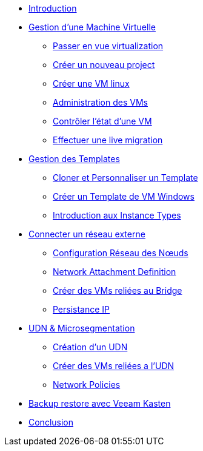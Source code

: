 * xref:index.adoc[Introduction ]

* xref:module-01.adoc[Gestion d'une Machine Virtuelle]
** xref:module-01.adoc#virt_persona[Passer en vue virtualization]
** xref:module-01.adoc#create_project[Créer un nouveau project]
** xref:module-01.adoc#create_vm[Créer une VM linux]
** xref:module-01.adoc#admin_vms[Administration des VMs]
** xref:module-01.adoc#vm_state[Contrôler l'état d'une VM]
** xref:module-01.adoc#live_migrate[Effectuer une live migration]

* xref:module-02-tempinst.adoc[Gestion des Templates]
** xref:module-02-tempinst.adoc#clone_customize_template[Cloner et Personnaliser un Template]
** xref:module-02-tempinst.adoc#create_win[Créer un Template de VM Windows]
** xref:module-02-tempinst.adoc#instance_types[Introduction aux Instance Types]

* xref:module-03-vlan-provider.adoc[Connecter un réseau externe]
** xref:module-03-vlan-provider.adoc#NNCP[Configuration Réseau des Nœuds]
** xref:module-03-vlan-provider.adoc#nad-create[Network Attachment Definition]
** xref:module-03-vlan-provider.adoc#vm-create[Créer des VMs reliées au Bridge]
** xref:module-03-vlan-provider.adoc#vm-migration-test[Persistance IP]

* xref:module-04-UDN.adoc[UDN & Microsegmentation]
** xref:module-04-UDN.adoc#udn-create[Création d'un UDN]
** xref:module-04-UDN.adoc#vm-create[Créer des VMs reliées a l'UDN]
** xref:module-04-UDN.adoc#np-create[Network Policies]

* xref:module-07-veeam.adoc[Backup restore avec Veeam Kasten]

* xref:conclusion.adoc[Conclusion]
